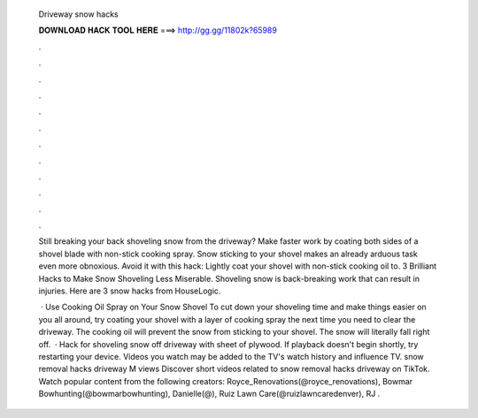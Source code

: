   Driveway snow hacks
  
  
  
  𝐃𝐎𝐖𝐍𝐋𝐎𝐀𝐃 𝐇𝐀𝐂𝐊 𝐓𝐎𝐎𝐋 𝐇𝐄𝐑𝐄 ===> http://gg.gg/11802k?65989
  
  
  
  .
  
  
  
  .
  
  
  
  .
  
  
  
  .
  
  
  
  .
  
  
  
  .
  
  
  
  .
  
  
  
  .
  
  
  
  .
  
  
  
  .
  
  
  
  .
  
  
  
  .
  
  Still breaking your back shoveling snow from the driveway? Make faster work by coating both sides of a shovel blade with non-stick cooking spray. Snow sticking to your shovel makes an already arduous task even more obnoxious. Avoid it with this hack: Lightly coat your shovel with non-stick cooking oil to. 3 Brilliant Hacks to Make Snow Shoveling Less Miserable. Shoveling snow is back-breaking work that can result in injuries. Here are 3 snow hacks from HouseLogic.
  
   · Use Cooking Oil Spray on Your Snow Shovel To cut down your shoveling time and make things easier on you all around, try coating your shovel with a layer of cooking spray the next time you need to clear the driveway. The cooking oil will prevent the snow from sticking to your shovel. The snow will literally fall right off.  · Hack for shoveling snow off driveway with sheet of plywood. If playback doesn't begin shortly, try restarting your device. Videos you watch may be added to the TV's watch history and influence TV. snow removal hacks driveway M views Discover short videos related to snow removal hacks driveway on TikTok. Watch popular content from the following creators: Royce_Renovations(@royce_renovations), Bowmar Bowhunting(@bowmarbowhunting), Danielle(@), Ruiz Lawn Care(@ruizlawncaredenver), RJ .
